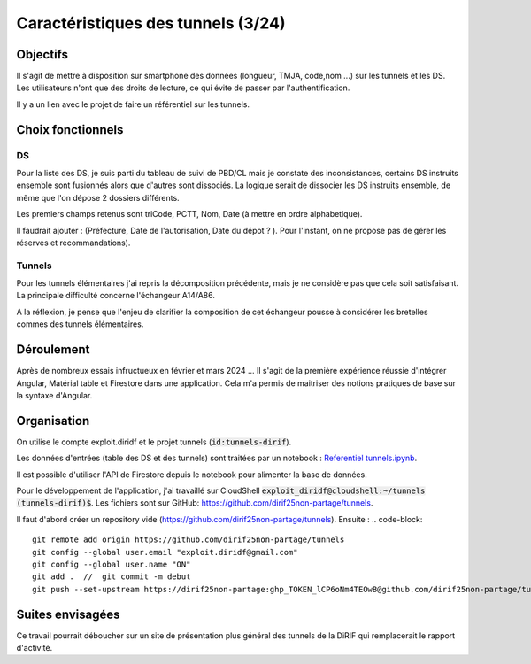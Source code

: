 Caractéristiques des tunnels (3/24)
*************************************
Objectifs
==========
Il s'agit de mettre à disposition sur smartphone des données (longueur, TMJA, code,nom ...) sur les tunnels et les DS.
Les utilisateurs n'ont que des droits de lecture, ce qui évite de passer par l'authentification.

Il y a un lien avec le projet de faire un référentiel sur les tunnels.

Choix fonctionnels
====================
DS
"""
Pour la liste des DS, je suis parti du tableau de suivi de PBD/CL mais je constate des inconsistances, certains DS instruits ensemble sont fusionnés alors que d'autres sont dissociés.
La logique serait de dissocier les DS instruits ensemble, de même que l'on dépose 2 dossiers différents.

Les premiers champs retenus sont triCode, PCTT, Nom, Date (à mettre en ordre alphabetique).

Il faudrait ajouter : (Préfecture, Date de l'autorisation, Date du dépot ? ). Pour l'instant, on ne propose pas de gérer les réserves et recommandations).

Tunnels
""""""""""
Pour les tunnels élémentaires j'ai repris la décomposition précédente, mais je ne considère pas que cela soit satisfaisant. La principale difficulté concerne l'échangeur A14/A86. 

A la réflexion, je pense que l'enjeu de clarifier la composition de cet échangeur pousse à considérer les bretelles commes des tunnels élémentaires.



Déroulement
=============
Après de nombreux essais infructueux en février et mars 2024 ...
Il s'agit de la première expérience réussie d'intégrer Angular, Matérial table et Firestore dans une application.
Cela m'a permis de maitriser des notions pratiques de base sur la syntaxe d'Angular.

Organisation
==============
On utilise le compte exploit.diridf et le projet tunnels (:code:`id:tunnels-dirif`).

Les données d'entrées (table des DS et des tunnels) sont traitées par un notebook : `Referentiel tunnels.ipynb <https://colab.research.google.com/drive/1FDtybG180Ik4Y09r8htxegNa_KVWhzmG?authuser=4#scrollTo=t3g3QZrEk0Wd>`_. 

Il est possible d'utiliser l'API de Firestore depuis le notebook pour alimenter la base de données.

Pour le développement de l'application, j'ai travaillé sur CloudShell :code:`exploit_diridf@cloudshell:~/tunnels (tunnels-dirif)$`.
Les fichiers sont sur GitHub: `<https://github.com/dirif25non-partage/tunnels>`_.

Il faut d'abord créer un repository vide (https://github.com/dirif25non-partage/tunnels). Ensuite :
.. code-block:: 

    git remote add origin https://github.com/dirif25non-partage/tunnels 
    git config --global user.email "exploit.diridf@gmail.com"
    git config --global user.name "ON"  
    git add .  //  git commit -m debut
    git push --set-upstream https://dirif25non-partage:ghp_TOKEN_lCP6oNm4TEOwB@github.com/dirif25non-partage/tunnels.git master




Suites envisagées
=================
Ce travail pourrait déboucher sur un site de présentation plus général des tunnels de la DiRIF qui remplacerait le rapport d'activité.





